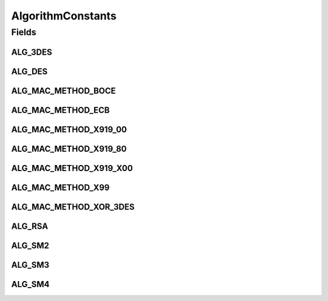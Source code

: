 AlgorithmConstants
==================

.. java:package:: com.unionpay.cloudpos
   :noindex:

.. java:type:: public interface AlgorithmConstants

   应用于安全运算的算法常量。

Fields
------
ALG_3DES
^^^^^^^^

.. java:field::  int ALG_3DES
   :outertype: AlgorithmConstants

   三重DES加密算法

ALG_DES
^^^^^^^

.. java:field::  int ALG_DES
   :outertype: AlgorithmConstants

   DES加密算法

ALG_MAC_METHOD_BOCE
^^^^^^^^^^^^^^^^^^^

.. java:field::  int ALG_MAC_METHOD_BOCE
   :outertype: AlgorithmConstants

   中总行扩展算法

ALG_MAC_METHOD_ECB
^^^^^^^^^^^^^^^^^^

.. java:field::  int ALG_MAC_METHOD_ECB
   :outertype: AlgorithmConstants

   MAC算法类型ECB

ALG_MAC_METHOD_X919_00
^^^^^^^^^^^^^^^^^^^^^^

.. java:field::  int ALG_MAC_METHOD_X919_00
   :outertype: AlgorithmConstants

   X9.19算法 ,后补 00

ALG_MAC_METHOD_X919_80
^^^^^^^^^^^^^^^^^^^^^^

.. java:field::  int ALG_MAC_METHOD_X919_80
   :outertype: AlgorithmConstants

   X9.19 算法 ,后补 80

ALG_MAC_METHOD_X919_X00
^^^^^^^^^^^^^^^^^^^^^^^

.. java:field::  int ALG_MAC_METHOD_X919_X00
   :outertype: AlgorithmConstants

   X9.19算法 (不足后补 0x00)；移动支付项目使用

ALG_MAC_METHOD_X99
^^^^^^^^^^^^^^^^^^

.. java:field::  int ALG_MAC_METHOD_X99
   :outertype: AlgorithmConstants

   MAC算法类型X9。9

ALG_MAC_METHOD_XOR_3DES
^^^^^^^^^^^^^^^^^^^^^^^

.. java:field::  int ALG_MAC_METHOD_XOR_3DES
   :outertype: AlgorithmConstants

   异或后 3DES

ALG_RSA
^^^^^^^

.. java:field::  int ALG_RSA
   :outertype: AlgorithmConstants

   RSA公钥加密算法

ALG_SM2
^^^^^^^

.. java:field::  int ALG_SM2
   :outertype: AlgorithmConstants

   国密非对称加密算法

ALG_SM3
^^^^^^^

.. java:field::  int ALG_SM3
   :outertype: AlgorithmConstants

   国密Hash算法

ALG_SM4
^^^^^^^

.. java:field::  int ALG_SM4
   :outertype: AlgorithmConstants

   国密对称加密算法

